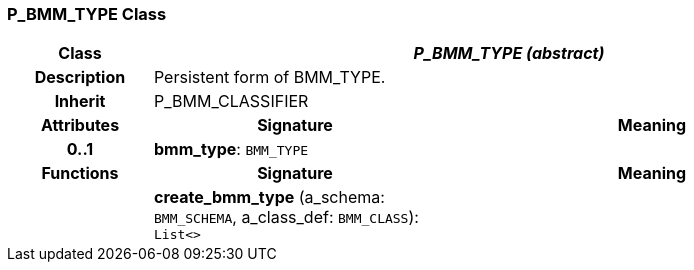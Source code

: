 === P_BMM_TYPE Class

[cols="^1,2,3"]
|===
h|*Class*
2+^h|*_P_BMM_TYPE (abstract)_*

h|*Description*
2+a|Persistent form of BMM_TYPE.

h|*Inherit*
2+|P_BMM_CLASSIFIER

h|*Attributes*
^h|*Signature*
^h|*Meaning*

h|*0..1*
|*bmm_type*: `BMM_TYPE`
a|
h|*Functions*
^h|*Signature*
^h|*Meaning*

h|
|*create_bmm_type* (a_schema: `BMM_SCHEMA`, a_class_def: `BMM_CLASS`): `List<>`
a|
|===
